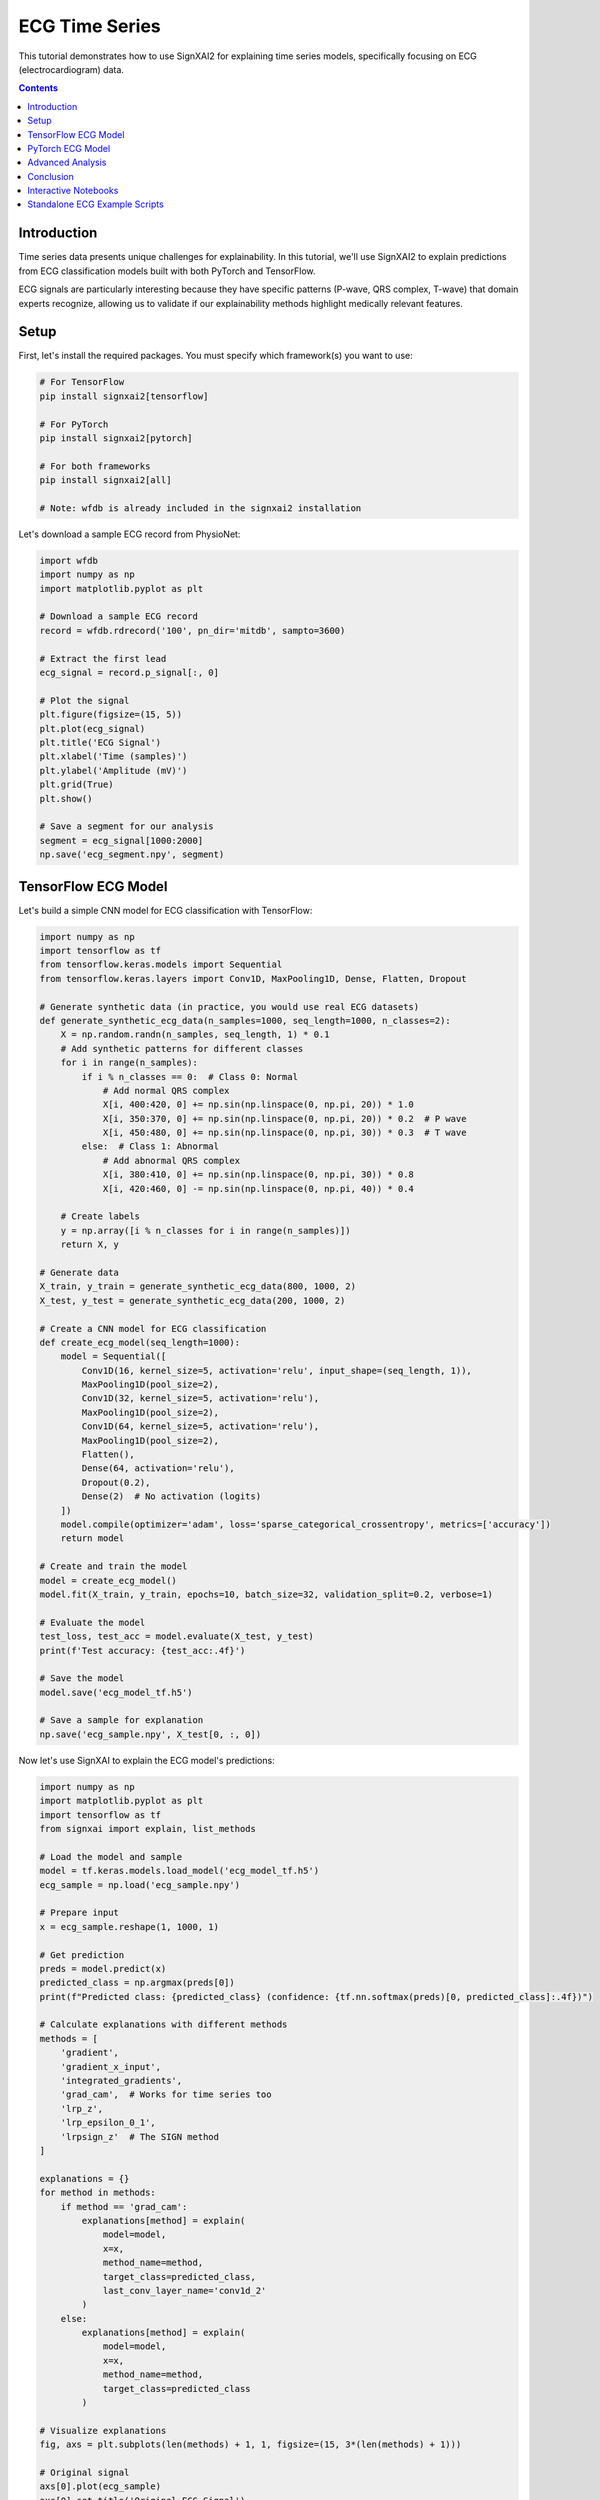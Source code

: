 =================
ECG Time Series
=================

This tutorial demonstrates how to use SignXAI2 for explaining time series models, specifically focusing on ECG (electrocardiogram) data.

.. contents:: Contents
   :local:
   :depth: 2

Introduction
------------

Time series data presents unique challenges for explainability. In this tutorial, we'll use SignXAI2 to explain predictions from ECG classification models built with both PyTorch and TensorFlow.

ECG signals are particularly interesting because they have specific patterns (P-wave, QRS complex, T-wave) that domain experts recognize, allowing us to validate if our explainability methods highlight medically relevant features.

Setup
-----

First, let's install the required packages. You must specify which framework(s) you want to use:

.. code-block:: bash

    # For TensorFlow
    pip install signxai2[tensorflow]
    
    # For PyTorch
    pip install signxai2[pytorch]
    
    # For both frameworks
    pip install signxai2[all]
    
    # Note: wfdb is already included in the signxai2 installation

Let's download a sample ECG record from PhysioNet:

.. code-block:: python

    import wfdb
    import numpy as np
    import matplotlib.pyplot as plt
    
    # Download a sample ECG record
    record = wfdb.rdrecord('100', pn_dir='mitdb', sampto=3600)
    
    # Extract the first lead
    ecg_signal = record.p_signal[:, 0]
    
    # Plot the signal
    plt.figure(figsize=(15, 5))
    plt.plot(ecg_signal)
    plt.title('ECG Signal')
    plt.xlabel('Time (samples)')
    plt.ylabel('Amplitude (mV)')
    plt.grid(True)
    plt.show()
    
    # Save a segment for our analysis
    segment = ecg_signal[1000:2000]
    np.save('ecg_segment.npy', segment)

TensorFlow ECG Model
--------------------

Let's build a simple CNN model for ECG classification with TensorFlow:

.. code-block:: python

    import numpy as np
    import tensorflow as tf
    from tensorflow.keras.models import Sequential
    from tensorflow.keras.layers import Conv1D, MaxPooling1D, Dense, Flatten, Dropout
    
    # Generate synthetic data (in practice, you would use real ECG datasets)
    def generate_synthetic_ecg_data(n_samples=1000, seq_length=1000, n_classes=2):
        X = np.random.randn(n_samples, seq_length, 1) * 0.1
        # Add synthetic patterns for different classes
        for i in range(n_samples):
            if i % n_classes == 0:  # Class 0: Normal
                # Add normal QRS complex
                X[i, 400:420, 0] += np.sin(np.linspace(0, np.pi, 20)) * 1.0
                X[i, 350:370, 0] += np.sin(np.linspace(0, np.pi, 20)) * 0.2  # P wave
                X[i, 450:480, 0] += np.sin(np.linspace(0, np.pi, 30)) * 0.3  # T wave
            else:  # Class 1: Abnormal
                # Add abnormal QRS complex
                X[i, 380:410, 0] += np.sin(np.linspace(0, np.pi, 30)) * 0.8
                X[i, 420:460, 0] -= np.sin(np.linspace(0, np.pi, 40)) * 0.4
            
        # Create labels
        y = np.array([i % n_classes for i in range(n_samples)])
        return X, y
    
    # Generate data
    X_train, y_train = generate_synthetic_ecg_data(800, 1000, 2)
    X_test, y_test = generate_synthetic_ecg_data(200, 1000, 2)
    
    # Create a CNN model for ECG classification
    def create_ecg_model(seq_length=1000):
        model = Sequential([
            Conv1D(16, kernel_size=5, activation='relu', input_shape=(seq_length, 1)),
            MaxPooling1D(pool_size=2),
            Conv1D(32, kernel_size=5, activation='relu'),
            MaxPooling1D(pool_size=2),
            Conv1D(64, kernel_size=5, activation='relu'),
            MaxPooling1D(pool_size=2),
            Flatten(),
            Dense(64, activation='relu'),
            Dropout(0.2),
            Dense(2)  # No activation (logits)
        ])
        model.compile(optimizer='adam', loss='sparse_categorical_crossentropy', metrics=['accuracy'])
        return model
    
    # Create and train the model
    model = create_ecg_model()
    model.fit(X_train, y_train, epochs=10, batch_size=32, validation_split=0.2, verbose=1)
    
    # Evaluate the model
    test_loss, test_acc = model.evaluate(X_test, y_test)
    print(f'Test accuracy: {test_acc:.4f}')
    
    # Save the model
    model.save('ecg_model_tf.h5')
    
    # Save a sample for explanation
    np.save('ecg_sample.npy', X_test[0, :, 0])

Now let's use SignXAI to explain the ECG model's predictions:

.. code-block:: python

    import numpy as np
    import matplotlib.pyplot as plt
    import tensorflow as tf
    from signxai import explain, list_methods
    
    # Load the model and sample
    model = tf.keras.models.load_model('ecg_model_tf.h5')
    ecg_sample = np.load('ecg_sample.npy')
    
    # Prepare input
    x = ecg_sample.reshape(1, 1000, 1)
    
    # Get prediction
    preds = model.predict(x)
    predicted_class = np.argmax(preds[0])
    print(f"Predicted class: {predicted_class} (confidence: {tf.nn.softmax(preds)[0, predicted_class]:.4f})")
    
    # Calculate explanations with different methods
    methods = [
        'gradient',
        'gradient_x_input',
        'integrated_gradients',
        'grad_cam',  # Works for time series too
        'lrp_z',
        'lrp_epsilon_0_1',
        'lrpsign_z'  # The SIGN method
    ]
    
    explanations = {}
    for method in methods:
        if method == 'grad_cam':
            explanations[method] = explain(
                model=model,
                x=x,
                method_name=method,
                target_class=predicted_class,
                last_conv_layer_name='conv1d_2'
            )
        else:
            explanations[method] = explain(
                model=model,
                x=x,
                method_name=method,
                target_class=predicted_class
            )
    
    # Visualize explanations
    fig, axs = plt.subplots(len(methods) + 1, 1, figsize=(15, 3*(len(methods) + 1)))
    
    # Original signal
    axs[0].plot(ecg_sample)
    axs[0].set_title('Original ECG Signal')
    axs[0].set_ylabel('Amplitude')
    axs[0].grid(True)
    
    # Explanations
    for i, method in enumerate(methods):
        # Reshape explanation to 1D
        expl = explanations[method][0, :, 0]
        
        # Plot explanation
        axs[i+1].plot(expl)
        axs[i+1].set_title(f'Method: {method}')
        axs[i+1].set_ylabel('Attribution')
        axs[i+1].grid(True)
    
    plt.tight_layout()
    plt.show()
    
    # Alternative visualization: Overlay explanation on signal
    plt.figure(figsize=(15, 10))
    
    for i, method in enumerate(methods):
        plt.subplot(len(methods), 1, i+1)
        
        # Original signal
        plt.plot(ecg_sample, 'gray', alpha=0.5, label='ECG Signal')
        
        # Explanation
        expl = explanations[method][0, :, 0]
        expl_norm = (expl - expl.min()) / (expl.max() - expl.min()) if expl.max() > expl.min() else expl
        plt.plot(expl_norm, 'r', label='Attribution')
        
        plt.title(f'Method: {method}')
        plt.legend()
        plt.grid(True)
    
    plt.tight_layout()
    plt.show()

PyTorch ECG Model
-----------------

Now let's implement a similar model in PyTorch:

.. code-block:: python

    import torch
    import torch.nn as nn
    import torch.optim as optim
    import numpy as np
    import matplotlib.pyplot as plt
    from torch.utils.data import TensorDataset, DataLoader
    
    # Create a PyTorch CNN model for ECG classification
    class ECG_CNN(nn.Module):
        def __init__(self, seq_length=1000):
            super(ECG_CNN, self).__init__()
            self.conv1 = nn.Conv1d(1, 16, kernel_size=5)
            self.pool1 = nn.MaxPool1d(2)
            self.conv2 = nn.Conv1d(16, 32, kernel_size=5)
            self.pool2 = nn.MaxPool1d(2)
            self.conv3 = nn.Conv1d(32, 64, kernel_size=5)
            self.pool3 = nn.MaxPool1d(2)
            
            # Calculate size after convolutions and pooling
            self.flat_size = 64 * (((seq_length - 4) // 2 - 4) // 2 - 4) // 2
            
            self.fc1 = nn.Linear(self.flat_size, 64)
            self.dropout = nn.Dropout(0.2)
            self.fc2 = nn.Linear(64, 2)
            self.relu = nn.ReLU()
            
        def forward(self, x):
            # Conv blocks
            x = self.pool1(self.relu(self.conv1(x)))
            x = self.pool2(self.relu(self.conv2(x)))
            x = self.pool3(self.relu(self.conv3(x)))
            
            # Flatten
            x = x.view(-1, self.flat_size)
            
            # Fully connected
            x = self.relu(self.fc1(x))
            x = self.dropout(x)
            x = self.fc2(x)
            
            return x
    
    # Generate the same synthetic data as before
    X_train, y_train = generate_synthetic_ecg_data(800, 1000, 2)
    X_test, y_test = generate_synthetic_ecg_data(200, 1000, 2)
    
    # Convert to PyTorch tensors and prepare data loaders
    # PyTorch expects [batch, channels, time] format
    X_train_pt = torch.tensor(X_train.transpose(0, 2, 1), dtype=torch.float32)
    y_train_pt = torch.tensor(y_train, dtype=torch.long)
    X_test_pt = torch.tensor(X_test.transpose(0, 2, 1), dtype=torch.float32)
    y_test_pt = torch.tensor(y_test, dtype=torch.long)
    
    train_dataset = TensorDataset(X_train_pt, y_train_pt)
    test_dataset = TensorDataset(X_test_pt, y_test_pt)
    
    train_loader = DataLoader(train_dataset, batch_size=32, shuffle=True)
    test_loader = DataLoader(test_dataset, batch_size=32)
    
    # Initialize model, loss, and optimizer
    model = ECG_CNN()
    criterion = nn.CrossEntropyLoss()
    optimizer = optim.Adam(model.parameters())
    
    # Training loop
    epochs = 10
    for epoch in range(epochs):
        model.train()
        running_loss = 0.0
        
        for inputs, labels in train_loader:
            optimizer.zero_grad()
            outputs = model(inputs)
            loss = criterion(outputs, labels)
            loss.backward()
            optimizer.step()
            
            running_loss += loss.item()
        
        # Validation
        model.eval()
        correct = 0
        total = 0
        
        with torch.no_grad():
            for inputs, labels in test_loader:
                outputs = model(inputs)
                _, predicted = torch.max(outputs, 1)
                total += labels.size(0)
                correct += (predicted == labels).sum().item()
        
        print(f'Epoch {epoch+1}, Loss: {running_loss/len(train_loader):.4f}, Accuracy: {correct/total:.4f}')
    
    # Save the model
    torch.save(model.state_dict(), 'ecg_model_pt.pth')
    
    # Save the same sample for explanation
    sample = X_test[0]
    torch.save(torch.tensor(sample.transpose(1, 0), dtype=torch.float32), 'ecg_sample_pt.pt')

Now let's use SignXAI to explain the PyTorch ECG model:

.. code-block:: python

    import torch
    import numpy as np
    import matplotlib.pyplot as plt
    from signxai import explain, list_methods
    
    # Load the model
    model = ECG_CNN()
    model.load_state_dict(torch.load('ecg_model_pt.pth'))
    model.eval()
    
    # Remove softmax (modify the last layer)
    model.fc2 = torch.nn.Linear(64, 2, bias=True)
    model.load_state_dict(torch.load('ecg_model_pt.pth'), strict=False)
    
    # Load the sample
    ecg_sample_pt = torch.load('ecg_sample_pt.pt')
    ecg_sample_np = ecg_sample_pt.numpy()[0]  # Convert to numpy for visualization
    
    # Add batch dimension
    input_tensor = ecg_sample_pt.unsqueeze(0)
    
    # Get prediction
    with torch.no_grad():
        output = model(input_tensor)
    
    _, predicted_idx = torch.max(output, 1)
    probabilities = torch.nn.functional.softmax(output, dim=1)
    print(f"Predicted class: {predicted_idx.item()} (confidence: {probabilities[0, predicted_idx.item()]:.4f})")
    
    # Calculate explanations with different methods
    methods = [
        "gradient",
        "gradient_x_input",
        "integrated_gradients",
        "smoothgrad",
        "lrp_epsilon_0_1",
        "lrp_alpha_1_beta_0"
    ]
    
    explanations = {}
    for method in methods:
        explanations[method] = explain(
            model=model,
            x=input_tensor,
            method_name=method,
            target_class=predicted_idx.item()
        )
    
    # Visualize explanations
    fig, axs = plt.subplots(len(methods) + 1, 1, figsize=(15, 3*(len(methods) + 1)))
    
    # Original signal
    axs[0].plot(ecg_sample_np)
    axs[0].set_title('Original ECG Signal')
    axs[0].set_ylabel('Amplitude')
    axs[0].grid(True)
    
    # Explanations
    for i, method in enumerate(methods):
        # Reshape explanation to 1D (PyTorch format is [batch, channel, time])
        expl = explanations[method][0, 0, :]
        
        # Plot explanation
        axs[i+1].plot(expl)
        axs[i+1].set_title(f'Method: {method}')
        axs[i+1].set_ylabel('Attribution')
        axs[i+1].grid(True)
    
    plt.tight_layout()
    plt.show()
    
    # Alternative visualization: Colorful time series
    from matplotlib.colors import Normalize
    from matplotlib.cm import ScalarMappable
    
    plt.figure(figsize=(15, 15))
    
    for i, method in enumerate(methods):
        plt.subplot(len(methods), 1, i+1)
        
        # Get explanation
        expl = explanations[method][0, 0, :].numpy()
        
        # Normalize between -1 and 1
        norm = Normalize(vmin=-1, vmax=1)
        normalized_expl = 2 * (expl - expl.min()) / (expl.max() - expl.min()) - 1 if expl.max() > expl.min() else expl
        
        # Create colormap
        cmap = plt.cm.seismic
        sm = ScalarMappable(norm=norm, cmap=cmap)
        sm.set_array([])
        
        # Plot time series with color based on explanation
        for j in range(len(ecg_sample_np) - 1):
            plt.plot(
                [j, j+1], 
                [ecg_sample_np[j], ecg_sample_np[j+1]], 
                color=cmap(norm(normalized_expl[j])), 
                linewidth=2
            )
        
        plt.colorbar(sm, label='Attribution Value')
        plt.title(f'Method: {method}')
        plt.ylabel('Amplitude')
        plt.grid(True)
    
    plt.tight_layout()
    plt.show()

Advanced Analysis
-----------------

Let's perform a more detailed analysis focusing on characteristic ECG features:

.. code-block:: python

    # Define characteristic ECG components (these would be expert-identified in real applications)
    p_wave_region = slice(350, 370)
    qrs_complex_region = slice(400, 420)
    t_wave_region = slice(450, 480)
    
    # Calculate the mean attribution for each region using TensorFlow LRP-SIGN method
    lrpsign_expl = explanations['lrpsign_z'][0, :, 0]
    
    p_wave_attr = np.mean(np.abs(lrpsign_expl[p_wave_region]))
    qrs_complex_attr = np.mean(np.abs(lrpsign_expl[qrs_complex_region]))
    t_wave_attr = np.mean(np.abs(lrpsign_expl[t_wave_region]))
    
    # Visualize with region highlighting
    plt.figure(figsize=(15, 6))
    
    # Plot original ECG
    plt.subplot(2, 1, 1)
    plt.plot(ecg_sample)
    
    # Highlight ECG components
    plt.axvspan(350, 370, color='blue', alpha=0.2, label='P-wave')
    plt.axvspan(400, 420, color='red', alpha=0.2, label='QRS Complex')
    plt.axvspan(450, 480, color='green', alpha=0.2, label='T-wave')
    
    plt.title('ECG Signal with Components')
    plt.legend()
    plt.grid(True)
    
    # Plot explanation with component attribution
    plt.subplot(2, 1, 2)
    plt.plot(lrpsign_expl)
    
    # Highlight attribution in ECG components
    plt.axvspan(350, 370, color='blue', alpha=0.2)
    plt.axvspan(400, 420, color='red', alpha=0.2)
    plt.axvspan(450, 480, color='green', alpha=0.2)
    
    # Add component attribution values
    plt.text(360, max(lrpsign_expl), f'P-wave: {p_wave_attr:.4f}', 
             horizontalalignment='center', backgroundcolor='white')
    plt.text(410, max(lrpsign_expl), f'QRS: {qrs_complex_attr:.4f}', 
             horizontalalignment='center', backgroundcolor='white')
    plt.text(465, max(lrpsign_expl), f'T-wave: {t_wave_attr:.4f}', 
             horizontalalignment='center', backgroundcolor='white')
    
    plt.title('LRP-SIGN Attribution')
    plt.grid(True)
    
    plt.tight_layout()
    plt.show()
    
    # Compare attribution across methods
    methods_to_compare = ['gradient', 'gradient_x_input', 'lrp_z', 'lrpsign_z']
    components = ['P-wave', 'QRS Complex', 'T-wave']
    regions = [p_wave_region, qrs_complex_region, t_wave_region]
    
    # Calculate attribution for each method and component
    component_attribution = {}
    for method in methods_to_compare:
        expl = explanations[method][0, :, 0]
        component_attribution[method] = [np.mean(np.abs(expl[region])) for region in regions]
    
    # Visualize component attribution comparison
    plt.figure(figsize=(12, 6))
    
    x = np.arange(len(components))
    width = 0.2
    offsets = np.linspace(-0.3, 0.3, len(methods_to_compare))
    
    for i, method in enumerate(methods_to_compare):
        plt.bar(x + offsets[i], component_attribution[method], width, label=method)
    
    plt.xlabel('ECG Component')
    plt.ylabel('Mean Absolute Attribution')
    plt.title('Attribution Comparison Across Methods')
    plt.xticks(x, components)
    plt.legend()
    plt.grid(True, axis='y')
    
    plt.tight_layout()
    plt.show()

Conclusion
----------

In this tutorial, we've demonstrated how SignXAI can be used to explain time series models, specifically:

1. Building and training ECG classification models in both PyTorch and TensorFlow
2. Using various explainability methods to generate attributions
3. Visualizing attributions for time series data
4. Performing component-specific analysis to identify which ECG features are most important for the model's predictions

Time series explainability offers unique insights that can be particularly valuable in domains like healthcare, where understanding why a model made a specific prediction can be critical.

The methods we've seen can be applied to other time series data types such as financial data, sensor readings, or any sequential data where understanding the model's focus is important.

Interactive Notebooks
---------------------

For hands-on experience with time series explanations using ECG data, check out these interactive Jupyter notebooks:

**TensorFlow:**
- `examples/tutorials/tensorflow/tensorflow_time_series.ipynb` - ECG classification with TensorFlow and iNNvestigate

**PyTorch:**
- `examples/tutorials/pytorch/pytorch_time_series.ipynb` - ECG classification with PyTorch and Zennit

These notebooks provide complete implementations including data preprocessing, model training, and explanation generation with real ECG datasets.

Standalone ECG Example Scripts
------------------------------

In addition to the notebooks, SignXAI2 includes standalone Python scripts for ECG analysis:

**ecg_example_plot.py**
  Simple ECG plotting example that loads and visualizes ECG data.
  
  Usage::
  
      python ecg_example_plot.py
  
  This will plot ECG records for multiple patients and save plots to ``./examples/.ecgs/``

**ecg_example_xai.py**
  ECG explainability example that generates explanations for ECG classification models using various XAI methods.
  
  Prerequisites:
  
  - Install SignXAI2 with TensorFlow support: ``pip install signxai2[tensorflow]``
  - Ensure ECG data files are in ``examples/data/timeseries/``
  - Ensure ECG models are in ``examples/data/models/tensorflow/ECG/``
  
  Usage::
  
      python ecg_example_xai.py
  
  This generates explanations for different ECG conditions:
  
  - AVB (Atrioventricular Block) - Patient 03509_hr
  - ISCH (Ischemia) - Patient 12131_hr
  - LBBB (Left Bundle Branch Block) - Patient 14493_hr
  - RBBB (Right Bundle Branch Block) - Patient 02906_hr
  
  XAI methods used include:
  
  - Grad-CAM for time series
  - Gradient
  - Input × Gradient
  - Gradient × Sign
  - LRP-α₁β₀
  - LRP-ε with standard deviation
  - LRP-SIGN-ε with standard deviation
  
  Explanation visualizations are saved to ``./examples/{model_id}/``
  
  Note: The scripts use utility functions from the ``utils/`` directory for data loading, model handling, and visualization. ECG data is preprocessed with filters: BWR, BLA, AC50Hz, LP40Hz.